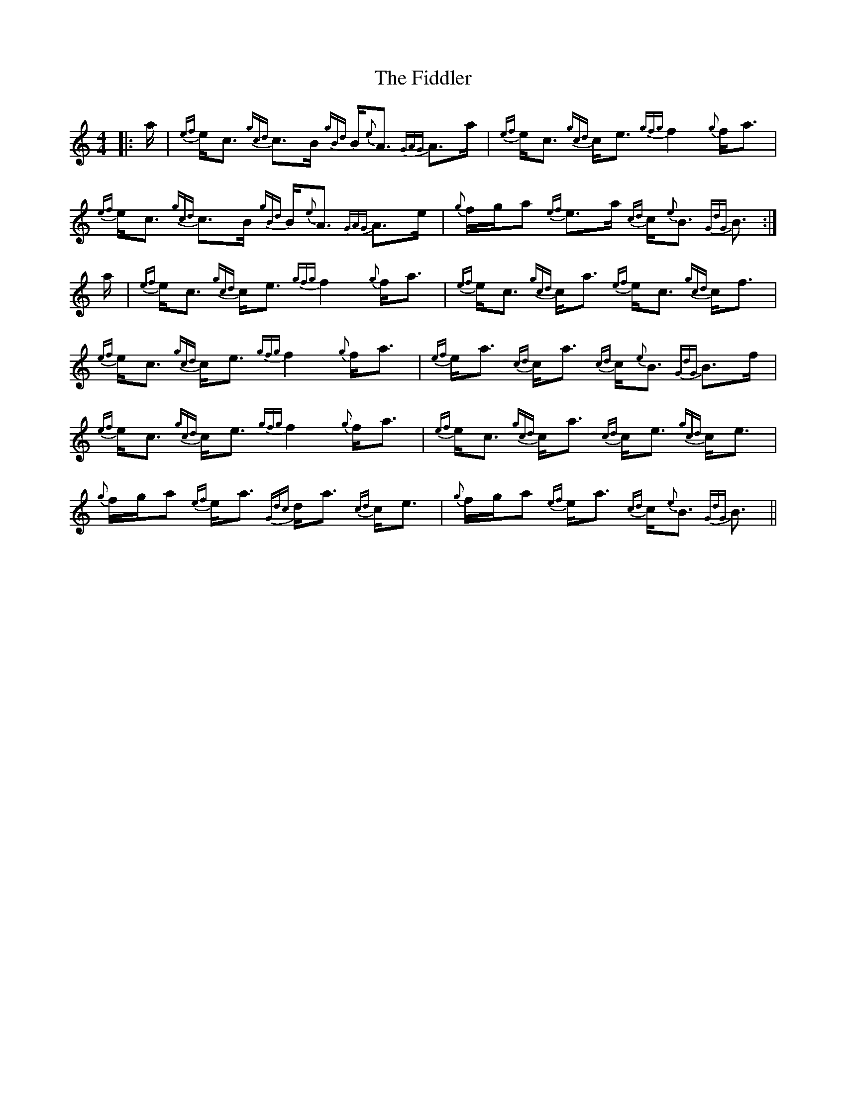 X: 12961
T: Fiddler, The
R: strathspey
M: 4/4
K: Aminor
|:a/|{ef}e<c {gcd}c>B {gBd}B<{e}A {GAG}A>a|{ef}e<c {gcd}c<e {gfg}f2 {g}f<a|
{ef}e<c {gcd}c>B {gBd}B<{e}A {GAG}A>e|{g}f/g/a {ef}e>a {cd}c<{e}B {GdG}B3/2:|
a/|{ef}e<c {gcd}c<e {gfg}f2 {g}f<a|{ef}e<c {gcd}c<a {ef}e<c {gcd}c<f|
{ef}e<c {gcd}c<e {gfg}f2 {g}f<a|{ef}e<a {cd}c<a {cd}c<{e}B {GdG}B>f|
{ef}e<c {gcd}c<e {gfg}f2 {g}f<a|{ef}e<c {gcd}c<a {cd}c<e {gcd}c<e|
{g}f/g/a {ef}e<a {Gdc}d<a {cd}c<e|{g}f/g/a {ef}e<a {cd}c<{e}B {GdG}B3/2||

